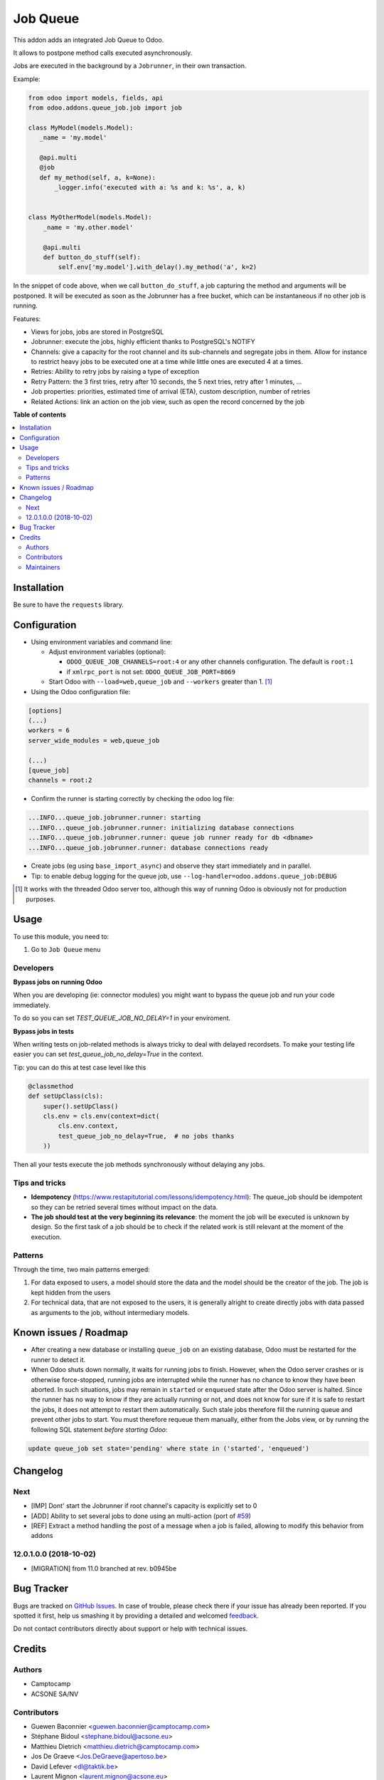 =========
Job Queue
=========

.. !!!!!!!!!!!!!!!!!!!!!!!!!!!!!!!!!!!!!!!!!!!!!!!!!!!!
   !! This file is generated by oca-gen-addon-readme !!
   !! changes will be overwritten.                   !!
   !!!!!!!!!!!!!!!!!!!!!!!!!!!!!!!!!!!!!!!!!!!!!!!!!!!!

.. |badge1| image:: https://img.shields.io/badge/maturity-Mature-brightgreen.png
    :target: https://odoo-community.org/page/development-status
    :alt: Mature
.. |badge2| image:: https://img.shields.io/badge/licence-LGPL--3-blue.png
    :target: http://www.gnu.org/licenses/lgpl-3.0-standalone.html
    :alt: License: LGPL-3
.. |badge3| image:: https://img.shields.io/badge/github-OCA%2Fqueue-lightgray.png?logo=github
    :target: https://github.com/OCA/queue/tree/12.0/queue_job
    :alt: OCA/queue
.. |badge4| image:: https://img.shields.io/badge/weblate-Translate%20me-F47D42.png
    :target: https://translation.odoo-community.org/projects/queue-12-0/queue-12-0-queue_job
    :alt: Translate me on Weblate
.. |badge5| image:: https://img.shields.io/badge/runbot-Try%20me-875A7B.png
    :target: https://runbot.odoo-community.org/runbot/230/12.0
    :alt: Try me on Runbot

|badge1| |badge2| |badge3| |badge4| |badge5| 

This addon adds an integrated Job Queue to Odoo.

It allows to postpone method calls executed asynchronously.

Jobs are executed in the background by a ``Jobrunner``, in their own transaction.

Example:

.. code-block:: python

  from odoo import models, fields, api
  from odoo.addons.queue_job.job import job

  class MyModel(models.Model):
     _name = 'my.model'

     @api.multi
     @job
     def my_method(self, a, k=None):
         _logger.info('executed with a: %s and k: %s', a, k)


  class MyOtherModel(models.Model):
      _name = 'my.other.model'

      @api.multi
      def button_do_stuff(self):
          self.env['my.model'].with_delay().my_method('a', k=2)


In the snippet of code above, when we call ``button_do_stuff``, a job capturing
the method and arguments will be postponed.  It will be executed as soon as the
Jobrunner has a free bucket, which can be instantaneous if no other job is
running.


Features:

* Views for jobs, jobs are stored in PostgreSQL
* Jobrunner: execute the jobs, highly efficient thanks to PostgreSQL's NOTIFY
* Channels: give a capacity for the root channel and its sub-channels and
  segregate jobs in them. Allow for instance to restrict heavy jobs to be
  executed one at a time while little ones are executed 4 at a times.
* Retries: Ability to retry jobs by raising a type of exception
* Retry Pattern: the 3 first tries, retry after 10 seconds, the 5 next tries,
  retry after 1 minutes, ...
* Job properties: priorities, estimated time of arrival (ETA), custom
  description, number of retries
* Related Actions: link an action on the job view, such as open the record
  concerned by the job

**Table of contents**

.. contents::
   :local:

Installation
============

Be sure to have the ``requests`` library.

Configuration
=============

* Using environment variables and command line:

  * Adjust environment variables (optional):

    - ``ODOO_QUEUE_JOB_CHANNELS=root:4`` or any other channels configuration. 
      The default is ``root:1``

    - if ``xmlrpc_port`` is not set: ``ODOO_QUEUE_JOB_PORT=8069``

  * Start Odoo with ``--load=web,queue_job``
    and ``--workers`` greater than 1. [1]_


* Using the Odoo configuration file:

.. code-block:: ini

  [options]
  (...)
  workers = 6
  server_wide_modules = web,queue_job

  (...)
  [queue_job]
  channels = root:2

* Confirm the runner is starting correctly by checking the odoo log file:

.. code-block::

  ...INFO...queue_job.jobrunner.runner: starting
  ...INFO...queue_job.jobrunner.runner: initializing database connections
  ...INFO...queue_job.jobrunner.runner: queue job runner ready for db <dbname>
  ...INFO...queue_job.jobrunner.runner: database connections ready

* Create jobs (eg using ``base_import_async``) and observe they
  start immediately and in parallel.

* Tip: to enable debug logging for the queue job, use
  ``--log-handler=odoo.addons.queue_job:DEBUG``

.. [1] It works with the threaded Odoo server too, although this way
       of running Odoo is obviously not for production purposes.

Usage
=====

To use this module, you need to:

#. Go to ``Job Queue`` menu

Developers
~~~~~~~~~~

**Bypass jobs on running Odoo**

When you are developing (ie: connector modules) you might want
to bypass the queue job and run your code immediately.

To do so you can set `TEST_QUEUE_JOB_NO_DELAY=1` in your enviroment.

**Bypass jobs in tests**

When writing tests on job-related methods is always tricky to deal with
delayed recordsets. To make your testing life easier
you can set `test_queue_job_no_delay=True` in the context.

Tip: you can do this at test case level like this

.. code-block:: python

    @classmethod
    def setUpClass(cls):
        super().setUpClass()
        cls.env = cls.env(context=dict(
            cls.env.context,
            test_queue_job_no_delay=True,  # no jobs thanks
        ))

Then all your tests execute the job methods synchronously
without delaying any jobs.

Tips and tricks
~~~~~~~~~~~~~~~

* **Idempotency** (https://www.restapitutorial.com/lessons/idempotency.html): The queue_job should be idempotent so they can be retried several times without impact on the data.
* **The job should test at the very beginning its relevance**: the moment the job will be executed is unknown by design. So the first task of a job should be to check if the related work is still relevant at the moment of the execution.

Patterns
~~~~~~~~
Through the time, two main patterns emerged:

1. For data exposed to users, a model should store the data and the model should be the creator of the job. The job is kept hidden from the users
2. For technical data, that are not exposed to the users, it is generally alright to create directly jobs with data passed as arguments to the job, without intermediary models.

Known issues / Roadmap
======================

* After creating a new database or installing ``queue_job`` on an
  existing database, Odoo must be restarted for the runner to detect it.

* When Odoo shuts down normally, it waits for running jobs to finish.
  However, when the Odoo server crashes or is otherwise force-stopped,
  running jobs are interrupted while the runner has no chance to know
  they have been aborted. In such situations, jobs may remain in
  ``started`` or ``enqueued`` state after the Odoo server is halted.
  Since the runner has no way to know if they are actually running or
  not, and does not know for sure if it is safe to restart the jobs,
  it does not attempt to restart them automatically. Such stale jobs
  therefore fill the running queue and prevent other jobs to start.
  You must therefore requeue them manually, either from the Jobs view,
  or by running the following SQL statement *before starting Odoo*:

.. code-block:: sql

  update queue_job set state='pending' where state in ('started', 'enqueued')


Changelog
=========

.. [ The change log. The goal of this file is to help readers
    understand changes between version. The primary audience is
    end users and integrators. Purely technical changes such as
    code refactoring must not be mentioned here.
    
    This file may contain ONE level of section titles, underlined
    with the ~ (tilde) character. Other section markers are
    forbidden and will likely break the structure of the README.rst
    or other documents where this fragment is included. ]

Next
~~~~

* [IMP] Dont' start the Jobrunner if root channel's capacity
  is explicitly set to 0
* [ADD] Ability to set several jobs to done using an multi-action
  (port of `#59 <https://github.com/OCA/queue/pull/59>`_)
* [REF] Extract a method handling the post of a message when a job is failed,
  allowing to modify this behavior from addons

12.0.1.0.0 (2018-10-02)
~~~~~~~~~~~~~~~~~~~~~~~

* [MIGRATION] from 11.0 branched at rev. b0945be

Bug Tracker
===========

Bugs are tracked on `GitHub Issues <https://github.com/OCA/queue/issues>`_.
In case of trouble, please check there if your issue has already been reported.
If you spotted it first, help us smashing it by providing a detailed and welcomed
`feedback <https://github.com/OCA/queue/issues/new?body=module:%20queue_job%0Aversion:%2012.0%0A%0A**Steps%20to%20reproduce**%0A-%20...%0A%0A**Current%20behavior**%0A%0A**Expected%20behavior**>`_.

Do not contact contributors directly about support or help with technical issues.

Credits
=======

Authors
~~~~~~~

* Camptocamp
* ACSONE SA/NV

Contributors
~~~~~~~~~~~~

* Guewen Baconnier <guewen.baconnier@camptocamp.com>
* Stéphane Bidoul <stephane.bidoul@acsone.eu>
* Matthieu Dietrich <matthieu.dietrich@camptocamp.com>
* Jos De Graeve <Jos.DeGraeve@apertoso.be>
* David Lefever <dl@taktik.be>
* Laurent Mignon <laurent.mignon@acsone.eu>
* Laetitia Gangloff <laetitia.gangloff@acsone.eu>

Maintainers
~~~~~~~~~~~

This module is maintained by the OCA.

.. image:: https://odoo-community.org/logo.png
   :alt: Odoo Community Association
   :target: https://odoo-community.org

OCA, or the Odoo Community Association, is a nonprofit organization whose
mission is to support the collaborative development of Odoo features and
promote its widespread use.

.. |maintainer-guewen| image:: https://github.com/guewen.png?size=40px
    :target: https://github.com/guewen
    :alt: guewen

Current `maintainer <https://odoo-community.org/page/maintainer-role>`__:

|maintainer-guewen| 

This module is part of the `OCA/queue <https://github.com/OCA/queue/tree/12.0/queue_job>`_ project on GitHub.

You are welcome to contribute. To learn how please visit https://odoo-community.org/page/Contribute.
